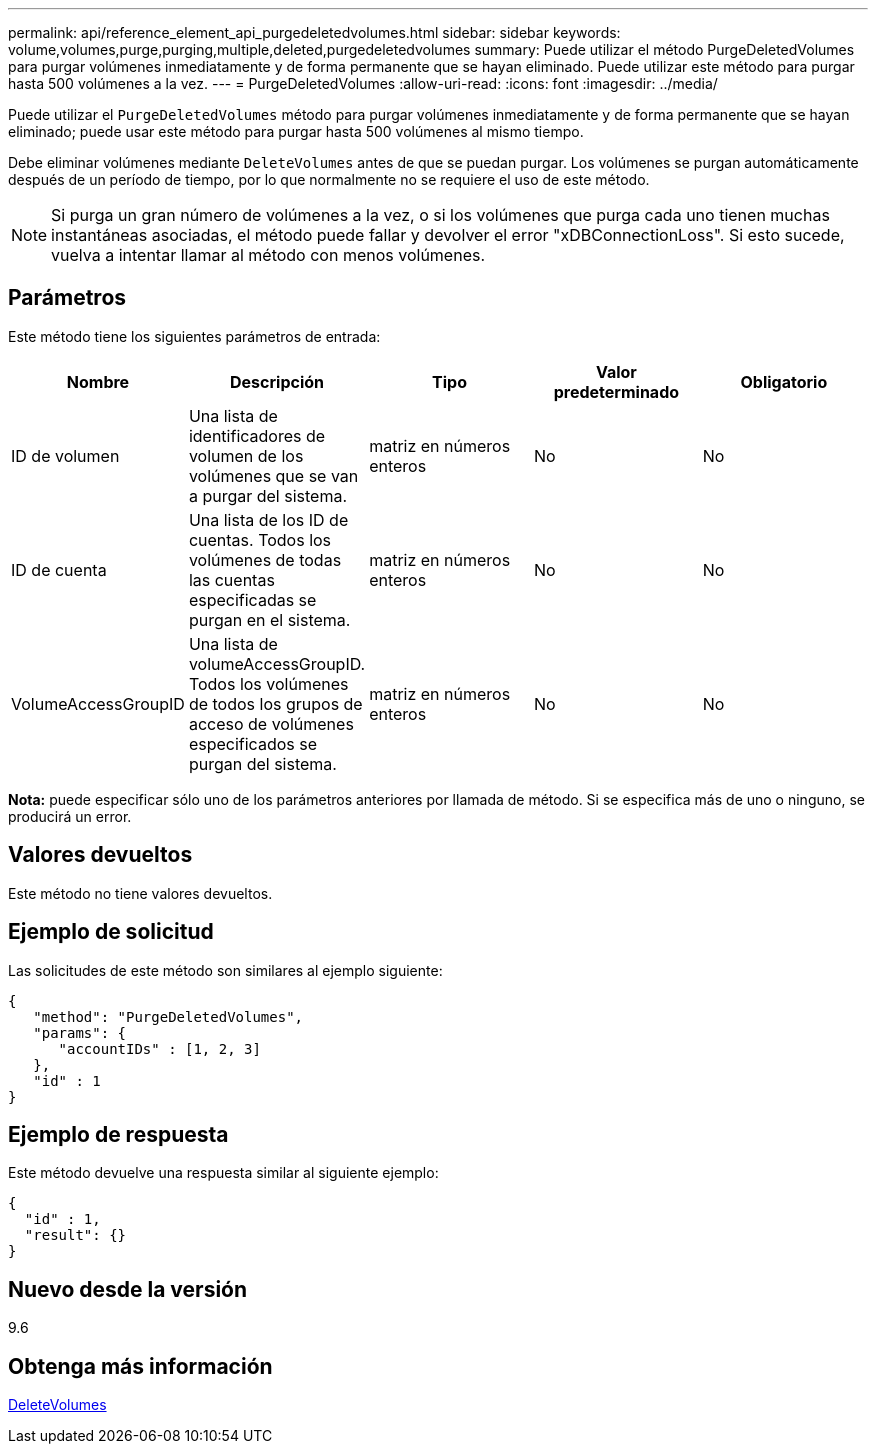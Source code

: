 ---
permalink: api/reference_element_api_purgedeletedvolumes.html 
sidebar: sidebar 
keywords: volume,volumes,purge,purging,multiple,deleted,purgedeletedvolumes 
summary: Puede utilizar el método PurgeDeletedVolumes para purgar volúmenes inmediatamente y de forma permanente que se hayan eliminado. Puede utilizar este método para purgar hasta 500 volúmenes a la vez. 
---
= PurgeDeletedVolumes
:allow-uri-read: 
:icons: font
:imagesdir: ../media/


[role="lead"]
Puede utilizar el `PurgeDeletedVolumes` método para purgar volúmenes inmediatamente y de forma permanente que se hayan eliminado; puede usar este método para purgar hasta 500 volúmenes al mismo tiempo.

Debe eliminar volúmenes mediante `DeleteVolumes` antes de que se puedan purgar. Los volúmenes se purgan automáticamente después de un período de tiempo, por lo que normalmente no se requiere el uso de este método.


NOTE: Si purga un gran número de volúmenes a la vez, o si los volúmenes que purga cada uno tienen muchas instantáneas asociadas, el método puede fallar y devolver el error "xDBConnectionLoss". Si esto sucede, vuelva a intentar llamar al método con menos volúmenes.



== Parámetros

Este método tiene los siguientes parámetros de entrada:

|===
| Nombre | Descripción | Tipo | Valor predeterminado | Obligatorio 


| ID de volumen | Una lista de identificadores de volumen de los volúmenes que se van a purgar del sistema. | matriz en números enteros | No | No 


| ID de cuenta | Una lista de los ID de cuentas. Todos los volúmenes de todas las cuentas especificadas se purgan en el sistema. | matriz en números enteros | No | No 


| VolumeAccessGroupID | Una lista de volumeAccessGroupID. Todos los volúmenes de todos los grupos de acceso de volúmenes especificados se purgan del sistema. | matriz en números enteros | No | No 
|===
*Nota:* puede especificar sólo uno de los parámetros anteriores por llamada de método. Si se especifica más de uno o ninguno, se producirá un error.



== Valores devueltos

Este método no tiene valores devueltos.



== Ejemplo de solicitud

Las solicitudes de este método son similares al ejemplo siguiente:

[listing]
----
{
   "method": "PurgeDeletedVolumes",
   "params": {
      "accountIDs" : [1, 2, 3]
   },
   "id" : 1
}
----


== Ejemplo de respuesta

Este método devuelve una respuesta similar al siguiente ejemplo:

[listing]
----
{
  "id" : 1,
  "result": {}
}
----


== Nuevo desde la versión

9.6



== Obtenga más información

xref:reference_element_api_deletevolumes.adoc[DeleteVolumes]
